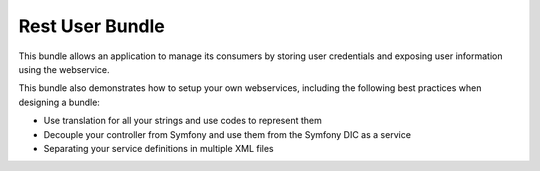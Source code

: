Rest User Bundle
================

This bundle allows an application to manage its consumers by storing user credentials and
exposing user information using the webservice.

This bundle also demonstrates how to setup your own webservices, including the following best practices when designing
a bundle:

- Use translation for all your strings and use codes to represent them
- Decouple your controller from Symfony and use them from the Symfony DIC as a service
- Separating your service definitions in multiple XML files

